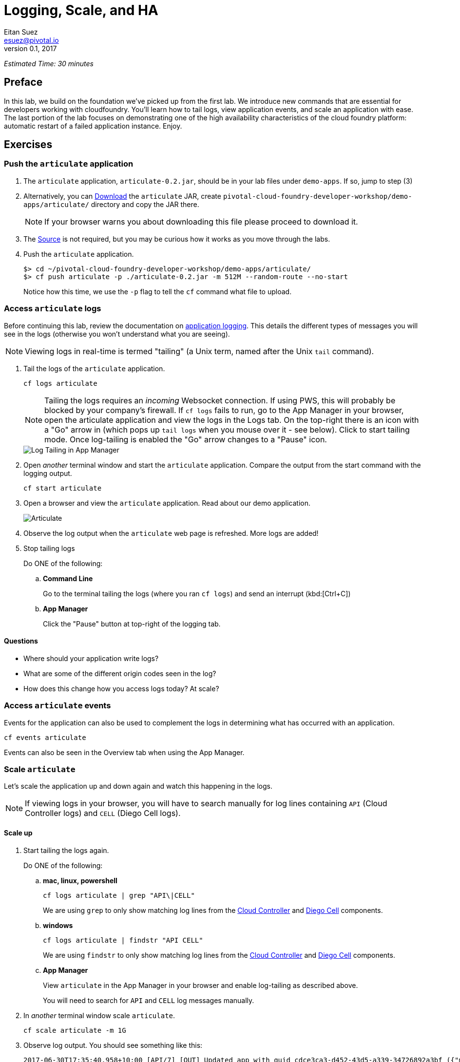 = Logging, Scale, and HA
Eitan Suez <esuez@pivotal.io>
v0.1, 2017


_Estimated Time: 30 minutes_

== Preface

In this lab, we build on the foundation we've picked up from the first lab.  We introduce new commands that are essential for developers working with cloudfoundry.  You'll learn how to tail logs, view application events, and scale an application with ease.  The last portion of the lab focuses on demonstrating one of the high availability characteristics of the cloud foundry platform:  automatic restart of a failed application instance.  Enjoy.

== Exercises

=== Push the `articulate` application

1. The `articulate` application, `articulate-0.2.jar`, should be in your lab files
   under `demo-apps`.  If so, jump to step (3)

2. Alternatively, you can 
   https://github.com/eitansuez/articulate/releases/download/v0.2/articulate-0.2.jar[Download^]
   the `articulate` JAR, create `pivotal-cloud-foundry-developer-workshop/demo-apps/articulate/`
   directory and copy the JAR there.
+
NOTE: If your browser warns you about downloading this file please proceed to download it.

3. The https://github.com/eitansuez/articulate[Source^] is not required, but you may be
   curious how it works as you move through the labs.

4. Push the `articulate` application.
+
[source.terminal]
----
 
$> cd ~/pivotal-cloud-foundry-developer-workshop/demo-apps/articulate/
$> cf push articulate -p ./articulate-0.2.jar -m 512M --random-route --no-start
 
----
+
Notice how this time, we use the `-p` flag to tell the `cf` command what file to upload.


=== Access `articulate` logs

Before continuing this lab, review the documentation on
http://docs.pivotal.io/pivotalcf/devguide/deploy-apps/streaming-logs.html[application logging^].
This details the different types of messages you will see in the logs (otherwise you won't
understand what you are seeing).

NOTE: Viewing logs in real-time is termed "tailing" (a Unix term, named after the Unix `tail` command).

. Tail the logs of the `articulate` application.
+
[source.terminal]
----
cf logs articulate
----
+
NOTE: Tailing the logs requires an _incoming_ Websocket connection.  If using PWS, this
will probably be blocked by your company's firewall.  If `cf logs` fails to run, go to
the App Manager in your browser, open the articulate application and view the logs in
the Logs tab.  On the top-right there is an icon with a "Go" arrow in (which pops up
`tail logs` when you mouse over it - see below). Click to start tailing mode.
Once log-tailing is enabled the "Go" arrow changes to a "Pause" icon.
+
[.thumb]
image::app-manage-tail-logs.png["Log Tailing in App Manager",align="center"]

. Open _another_ terminal window and start the `articulate` application.  Compare
the output from the start command with the logging output.
+
[source.terminal]
----
cf start articulate
----

. Open a browser and view the `articulate` application.  Read about our demo application.
+
[.thumb]
image::ha-articulate.png[Articulate]

. Observe the log output when the `articulate` web page is refreshed.  More logs are added!

. Stop tailing logs
+
[alternatives#tail_logs_stop]
Do ONE of the following:
+
[#tabs-tail_logs_stop-1.tail_logs_stop]
+
.. *Command Line*
+
Go to the terminal tailing the logs (where you ran `cf logs`) and send an interrupt (kbd:[Ctrl+C])
[#tabs-tail_logs_stop-1.tail_logs_stop]
+
.. *App Manager*
+
Click the "Pause" button at top-right of the logging tab.


==== Questions

* Where should your application write logs?
* What are some of the different origin codes seen in the log?
* How does this change how you access logs today?  At scale?

=== Access `articulate` events

Events for the application can also be used to complement the logs in determining what has occurred with an application.

[source.terminal]
----
cf events articulate
----

Events can also be seen in the Overview tab when using the App Manager.

=== Scale `articulate`

Let's scale the application up and down again and watch this happening in the logs.

NOTE: If viewing logs in your browser, you will have to search manually for log lines containing `API` (Cloud
Controller logs) and `CELL` (Diego Cell logs).

==== Scale up

. Start tailing the logs again.
+
[alternatives#tail_logs_scaleup]
Do ONE of the following:
+
[#tabs-tail_logs_scaleup-1.tail_logs_scaleup]
.. *mac, linux, powershell*
+
--
[source.terminal]
----
cf logs articulate | grep "API\|CELL"
----

We are using `grep` to only show matching log lines from the
https://docs.pivotal.io/pivotalcf/concepts/architecture/cloud-controller.html[Cloud Controller^]
and https://docs.pivotal.io/pivotalcf/concepts/architecture/#diego-cell[Diego Cell^] components.
--
+
[#tabs-tail_logs_scaleup-2.tail_logs_scaleup]
.. *windows*
+
--
[source.terminal]
----
cf logs articulate | findstr "API CELL"
----

We are using `findstr` to only show matching log lines from the
https://docs.pivotal.io/pivotalcf/concepts/architecture/cloud-controller.html[Cloud Controller^]
and https://docs.pivotal.io/pivotalcf/concepts/architecture/#diego-cell[Diego Cell^] components.
--
+
[#tabs-tail_logs_scaleup-3.tail_logs_scaleup]
.. *App Manager*
+
View `articulate` in the App Manager in your browser and enable log-tailing as described
above.
+
You will need to search for `API` and `CELL` log messages manually.

. In _another_ terminal window scale `articulate`.
+
[source.terminal]
----
cf scale articulate -m 1G
----

. Observe log output.  You should see something like this:
+
[source.terminal]
----
2017-06-30T17:35:40.958+10:00 [API/7] [OUT] Updated app with guid cdce3ca3-d452-43d5-a339-34726892a3bf ({"memory"=>900})
2017-06-30T17:35:41.945+10:00 [API/7] [OUT] Updated app with guid cdce3ca3-d452-43d5-a339-34726892a3bf ({"state"=>"STOPPED"})
2017-06-30T17:35:44.190+10:00 [API/6] [OUT] Updated app with guid cdce3ca3-d452-43d5-a339-34726892a3bf ({"state"=>"STARTED"})
2017-06-30T17:35:44.717+10:00 [CELL/0] [OUT] Creating container
2017-06-30T17:35:45.299+10:00 [CELL/0] [OUT] Successfully created container
2017-06-30T17:35:48.441+10:00 [CELL/0] [OUT] Starting health monitoring of container
----

. Stop tailing the logs.

. Scale `articulate` back to our original settings.
+
[source.terminal]
----
cf scale articulate -m 512M
----

==== Scale out

. Browse to the `Scale and HA` page of the `articulate` application.
+
[.thumb]
image::scale_ha.png[Scale and HA]
+
Review the `Application Environment Information`.

. Press the `Refresh` button multiple times.  All requests are going to one application instance.

. Start tailing the logs again.
+
Do ONE of the following:
+
[alternatives#tail_logs_scaleout]
.. *mac, linux, powershell*
+
[#tabs-tail_logs_scaleout-1.tail_logs_scaleout]
--
[source.terminal]
----
cf logs articulate | grep 'API\|CELL'
----
--
+
[#tabs-tail_logs_scaleout-2.tail_logs_scaleout]
.. *windows*
+
--
[source.terminal]
----
cf logs articulate | findstr "API CELL"
----
--
[#tabs-tail_logs_scaleup-3.tail_logs_scaleup]
.. *App Manager*
+
View  `articulate` in the App Manager in your browser and enable log-tailing as described
above.
+
You will need to search for `API` and `CELL` log messages manually.

. In another terminal window, scale the `articulate` application.
+
[source.terminal]
----
cf scale articulate -i 3
----

. Observe log output.  Then stop tailing the logs.

. Return to `articulate` in a web browser.  Press the `Refresh` button several times. Observe the `Addresses` and `Instance Index` changing.

_Notice how quickly the new application instances are provisioned and subsequently load balanced!_

==== Questions

* What is the difference between scaling out versus scaling up?

=== High Availability

Pivotal Cloud Foundry has https://blog.pivotal.io/pivotal-cloud-foundry/products/the-four-levels-of-ha-in-pivotal-cf[4 levels of HA^] (High Availability) that keep your applications and the underlying platform running.  In this section, we will demonstrate one of them.  Failed application instances will be recovered.

. At this time you should be running multiple instances of `articulate`.  Confirm this with the following command:
+
[source.terminal]
----
cf app articulate
----

. Return to `articulate` in a web browser (`Scale and HA` page).  Press the `Refresh` button. Confirm the application is running.

. Kill the app.  Press the `Kill` button!

. Check the state of the app through the `cf` CLI.
+
[source.terminal]
----
cf app articulate
----
+
Sample output below (notice the `requested state` vs actual `state`).  In this case, Pivotal Cloud Foundry had already detected the failure and is starting a new instance.
+
----
requested state: started
instances: 3/3
usage: 512M x 3 instances
urls: articulate.pcfi1.fe.gopivotal.com
last uploaded: Mon Mar 21 20:27:57 UTC 2016
stack: cflinuxfs2
buildpack: java-buildpack=v3.5.1-offline-http://github.com/pivotal-cf/pcf-java-buildpack.git#d6c19f8 java-main
    open-jdk-like-jre=1.8.0_65 open-jdk-like-memory-calculator=2.0.1_RELEASE spring-auto-reconfiguration=1.10.0_RELEASE

     state      since                    cpu     memory           disk           details
#0   starting   2016-03-21 04:16:23 PM   0.0%    692K of 512M     93.4M of 1G
#1   running    2016-03-21 03:28:58 PM   0.5%    410.4M of 512M   158.8M of 1G
#2   running    2016-03-21 04:15:57 PM   23.9%   357.8M of 512M   158.8M of 1G
----
+
Repeat this command as necessary until `state` = `running`.

. In your browser, `Refresh` the `articulate` application.
+
The app is back up!
+
A new, healthy app instance has been automatically provisioned to replace the failing one.

. View which instance was killed.
+
[source.terminal]
----
cf events articulate
----

. Scale `articulate` back to our original settings.
+
[source.terminal]
----
cf scale articulate -i 1
----

==== Questions

* How do you recover failing application instances today?
* What effect does this have on your application design?
* How could you determine if your application has been crashing?

== Beyond the class

* Try the same exercises, but using Apps Manager instead
* Visit the cloud foundry plugins site at https://plugins.cloudfoundry.org/ and investigate the _Open_ plugin.
